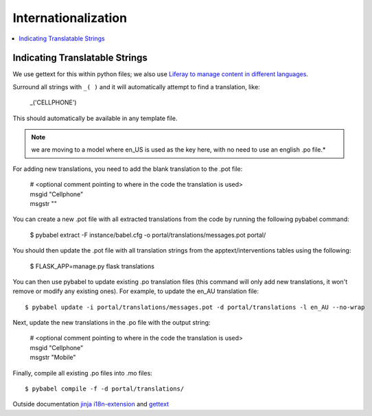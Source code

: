 Internationalization
********************

.. contents::
   :depth: 3
   :local:

Indicating Translatable Strings
===============================
We use gettext for this within python files; we also use `Liferay to manage content in different languages <http://tiny.cc/truenth_liferay#heading=h.ei0lyxrk4ix0>`_.

Surround all strings with ``_( )`` and it will automatically attempt to find a translation, like:

   | _('CELLPHONE')

This should automatically be available in any template file.

.. note::

    we are moving to a model where en_US is used as the key here, with no
    need to use an english .po file.*

For adding new translations, you need to add the blank translation to the .pot file:

   | # <optional comment pointing to where in the code the translation is used>
   | msgid "Cellphone"
   | msgstr ""

You can create a new .pot file with all extracted translations from the code by running the following pybabel command:

   $ pybabel extract -F instance/babel.cfg -o portal/translations/messages.pot portal/

You should then update the .pot file with all translation strings from the apptext/interventions tables using the following:

   $ FLASK_APP=manage.py flask translations

You can then use pybabel to update existing .po translation files (this command will only add new translations, it won't remove or modify any existing ones). For example, to update the en_AU translation file::

   $ pybabel update -i portal/translations/messages.pot -d portal/translations -l en_AU --no-wrap

Next, update the new translations in the .po file with the output string:

   | # <optional comment pointing to where in the code the translation is used>
   | msgid "Cellphone"
   | msgstr "Mobile"

Finally, compile all existing .po files into .mo files::

   $ pybabel compile -f -d portal/translations/


Outside documentation `jinja i18n-extension <http://jinja.pocoo.org/docs/dev/extensions/#i18n-extension>`_ and `gettext <https://docs.python.org/dev/library/gettext.html>`_
